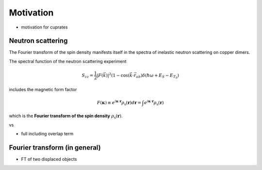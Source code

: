 Motivation
===============================

- motivation for cuprates

Neutron scattering
----------------------------

The Fourier transform of the spin density manifests itself in the spectra of inelastic neutron scattering on copper dimers.

The spectral function of the neutron scattering experiment

.. math::
    \begin{equation}
        S_{zz}=\frac{1}{2}|F(\vec{k})|^2\left(1-\cos \left(\vec{k} \cdot \vec{r}_{a b}\right) \delta\left(\hbar \omega+E_S-E_{T_0}\right)\right.
    \end{equation}

includes the magnetic form factor

.. math::
    \begin{equation}
        F(\mathbf{\kappa}) \equiv e^{i \mathbf{\kappa} \cdot \mathbf{r}} \rho_\mathrm{s} (\mathbf{r}) d\mathbf{r} = \int e^{i \mathbf{\kappa} \cdot \mathbf{r}} \rho_\mathrm{s} (\mathbf{r})
    \end{equation}

which is the **Fourier transform of the spin density** :math:`\rho_\mathrm{s} (\mathbf{r})`.


vs 

- full including overlap term


Fourier transform (in general)
----------------------------------------

- FT of two displaced objects